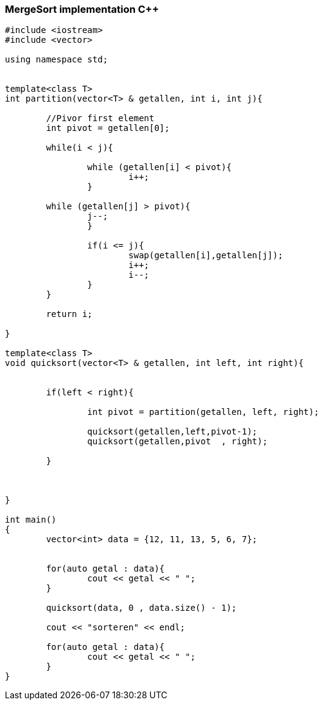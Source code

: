 MergeSort implementation C++
~~~~~~~~~~~~~~~~~~~~~~~~~~~~

[source,C++]
-----------------
#include <iostream> 
#include <vector> 
  
using namespace std; 


template<class T>
int partition(vector<T> & getallen, int i, int j){
	
	//Pivor first element
	int pivot = getallen[0];

	while(i < j){

		while (getallen[i] < pivot){
			i++;
		}
          
        while (getallen[j] > pivot){
        	j--;
		}	
		
		if(i <= j){
			swap(getallen[i],getallen[j]);
			i++;
			i--;
		}
	}
	
	return i;
	
}

template<class T>
void quicksort(vector<T> & getallen, int left, int right){


	if(left < right){
		
		int pivot = partition(getallen, left, right);
		
		quicksort(getallen,left,pivot-1);
		quicksort(getallen,pivot  , right);
		
	}
	
	
	
}

int main() 
{ 
	vector<int> data = {12, 11, 13, 5, 6, 7};
	
	
	for(auto getal : data){
		cout << getal << " ";
	}
	
	quicksort(data, 0 , data.size() - 1); 
	
	cout << "sorteren" << endl;
	
	for(auto getal : data){
		cout << getal << " ";
	}
} 

-----------------
